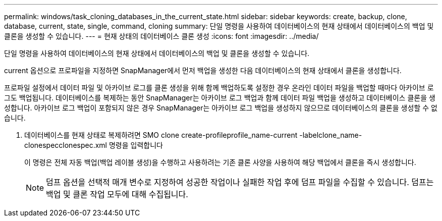 ---
permalink: windows/task_cloning_databases_in_the_current_state.html 
sidebar: sidebar 
keywords: create, backup, clone, database, current, state, single, command, cloning 
summary: 단일 명령을 사용하여 데이터베이스의 현재 상태에서 데이터베이스의 백업 및 클론을 생성할 수 있습니다. 
---
= 현재 상태의 데이터베이스 클론 생성
:icons: font
:imagesdir: ../media/


[role="lead"]
단일 명령을 사용하여 데이터베이스의 현재 상태에서 데이터베이스의 백업 및 클론을 생성할 수 있습니다.

current 옵션으로 프로파일을 지정하면 SnapManager에서 먼저 백업을 생성한 다음 데이터베이스의 현재 상태에서 클론을 생성합니다.

프로파일 설정에서 데이터 파일 및 아카이브 로그를 클론 생성을 위해 함께 백업하도록 설정한 경우 온라인 데이터 파일을 백업할 때마다 아카이브 로그도 백업됩니다. 데이터베이스를 복제하는 동안 SnapManager는 아카이브 로그 백업과 함께 데이터 파일 백업을 생성하고 데이터베이스 클론을 생성합니다. 아카이브 로그 백업이 포함되지 않은 경우 SnapManager는 아카이브 로그 백업을 생성하지 않으므로 데이터베이스의 클론을 생성할 수 없습니다.

. 데이터베이스를 현재 상태로 복제하려면 SMO clone create-profileprofile_name-current -labelclone_name-clonespecclonespec.xml 명령을 입력합니다
+
이 명령은 전체 자동 백업(백업 레이블 생성)을 수행하고 사용하려는 기존 클론 사양을 사용하여 해당 백업에서 클론을 즉시 생성합니다.

+

NOTE: 덤프 옵션을 선택적 매개 변수로 지정하여 성공한 작업이나 실패한 작업 후에 덤프 파일을 수집할 수 있습니다. 덤프는 백업 및 클론 작업 모두에 대해 수집됩니다.


